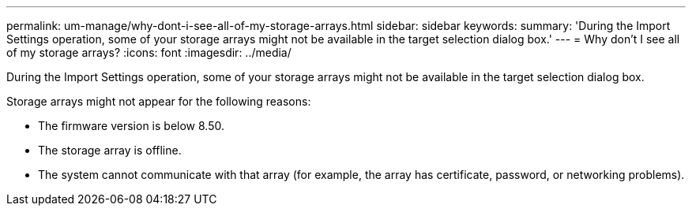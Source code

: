 ---
permalink: um-manage/why-dont-i-see-all-of-my-storage-arrays.html
sidebar: sidebar
keywords: 
summary: 'During the Import Settings operation, some of your storage arrays might not be available in the target selection dialog box.'
---
= Why don't I see all of my storage arrays?
:icons: font
:imagesdir: ../media/

[.lead]
During the Import Settings operation, some of your storage arrays might not be available in the target selection dialog box.

Storage arrays might not appear for the following reasons:

* The firmware version is below 8.50.
* The storage array is offline.
* The system cannot communicate with that array (for example, the array has certificate, password, or networking problems).
